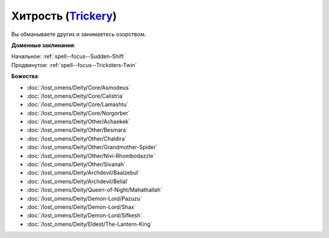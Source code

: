 .. title:: Домен хитрости (Trickery Domain)

.. rst-class:: domain
.. _Domain--Trickery:

Хитрость (`Trickery <https://2e.aonprd.com/Domains.aspx?ID=31>`_)
=============================================================================================================

Вы обманываете других и занимаетесь озорством.

**Доменные заклинания**:

| Начальное: :ref:`spell--focus--Sudden-Shift`
| Продвинутое: :ref:`spell--focus--Tricksters-Twin`


**Божества**:

* :doc:`/lost_omens/Deity/Core/Asmodeus`
* :doc:`/lost_omens/Deity/Core/Calistria`
* :doc:`/lost_omens/Deity/Core/Lamashtu`
* :doc:`/lost_omens/Deity/Core/Norgorber`
* :doc:`/lost_omens/Deity/Other/Achaekek`
* :doc:`/lost_omens/Deity/Other/Besmara`
* :doc:`/lost_omens/Deity/Other/Chaldira`
* :doc:`/lost_omens/Deity/Other/Grandmother-Spider`
* :doc:`/lost_omens/Deity/Other/Nivi-Rhombodazzle`
* :doc:`/lost_omens/Deity/Other/Sivanah`
* :doc:`/lost_omens/Deity/Archdevil/Baalzebul`
* :doc:`/lost_omens/Deity/Archdevil/Belial`
* :doc:`/lost_omens/Deity/Queen-of-Night/Mahathallah`
* :doc:`/lost_omens/Deity/Demon-Lord/Pazuzu`
* :doc:`/lost_omens/Deity/Demon-Lord/Shax`
* :doc:`/lost_omens/Deity/Demon-Lord/Sifkesh`
* :doc:`/lost_omens/Deity/Eldest/The-Lantern-King`
